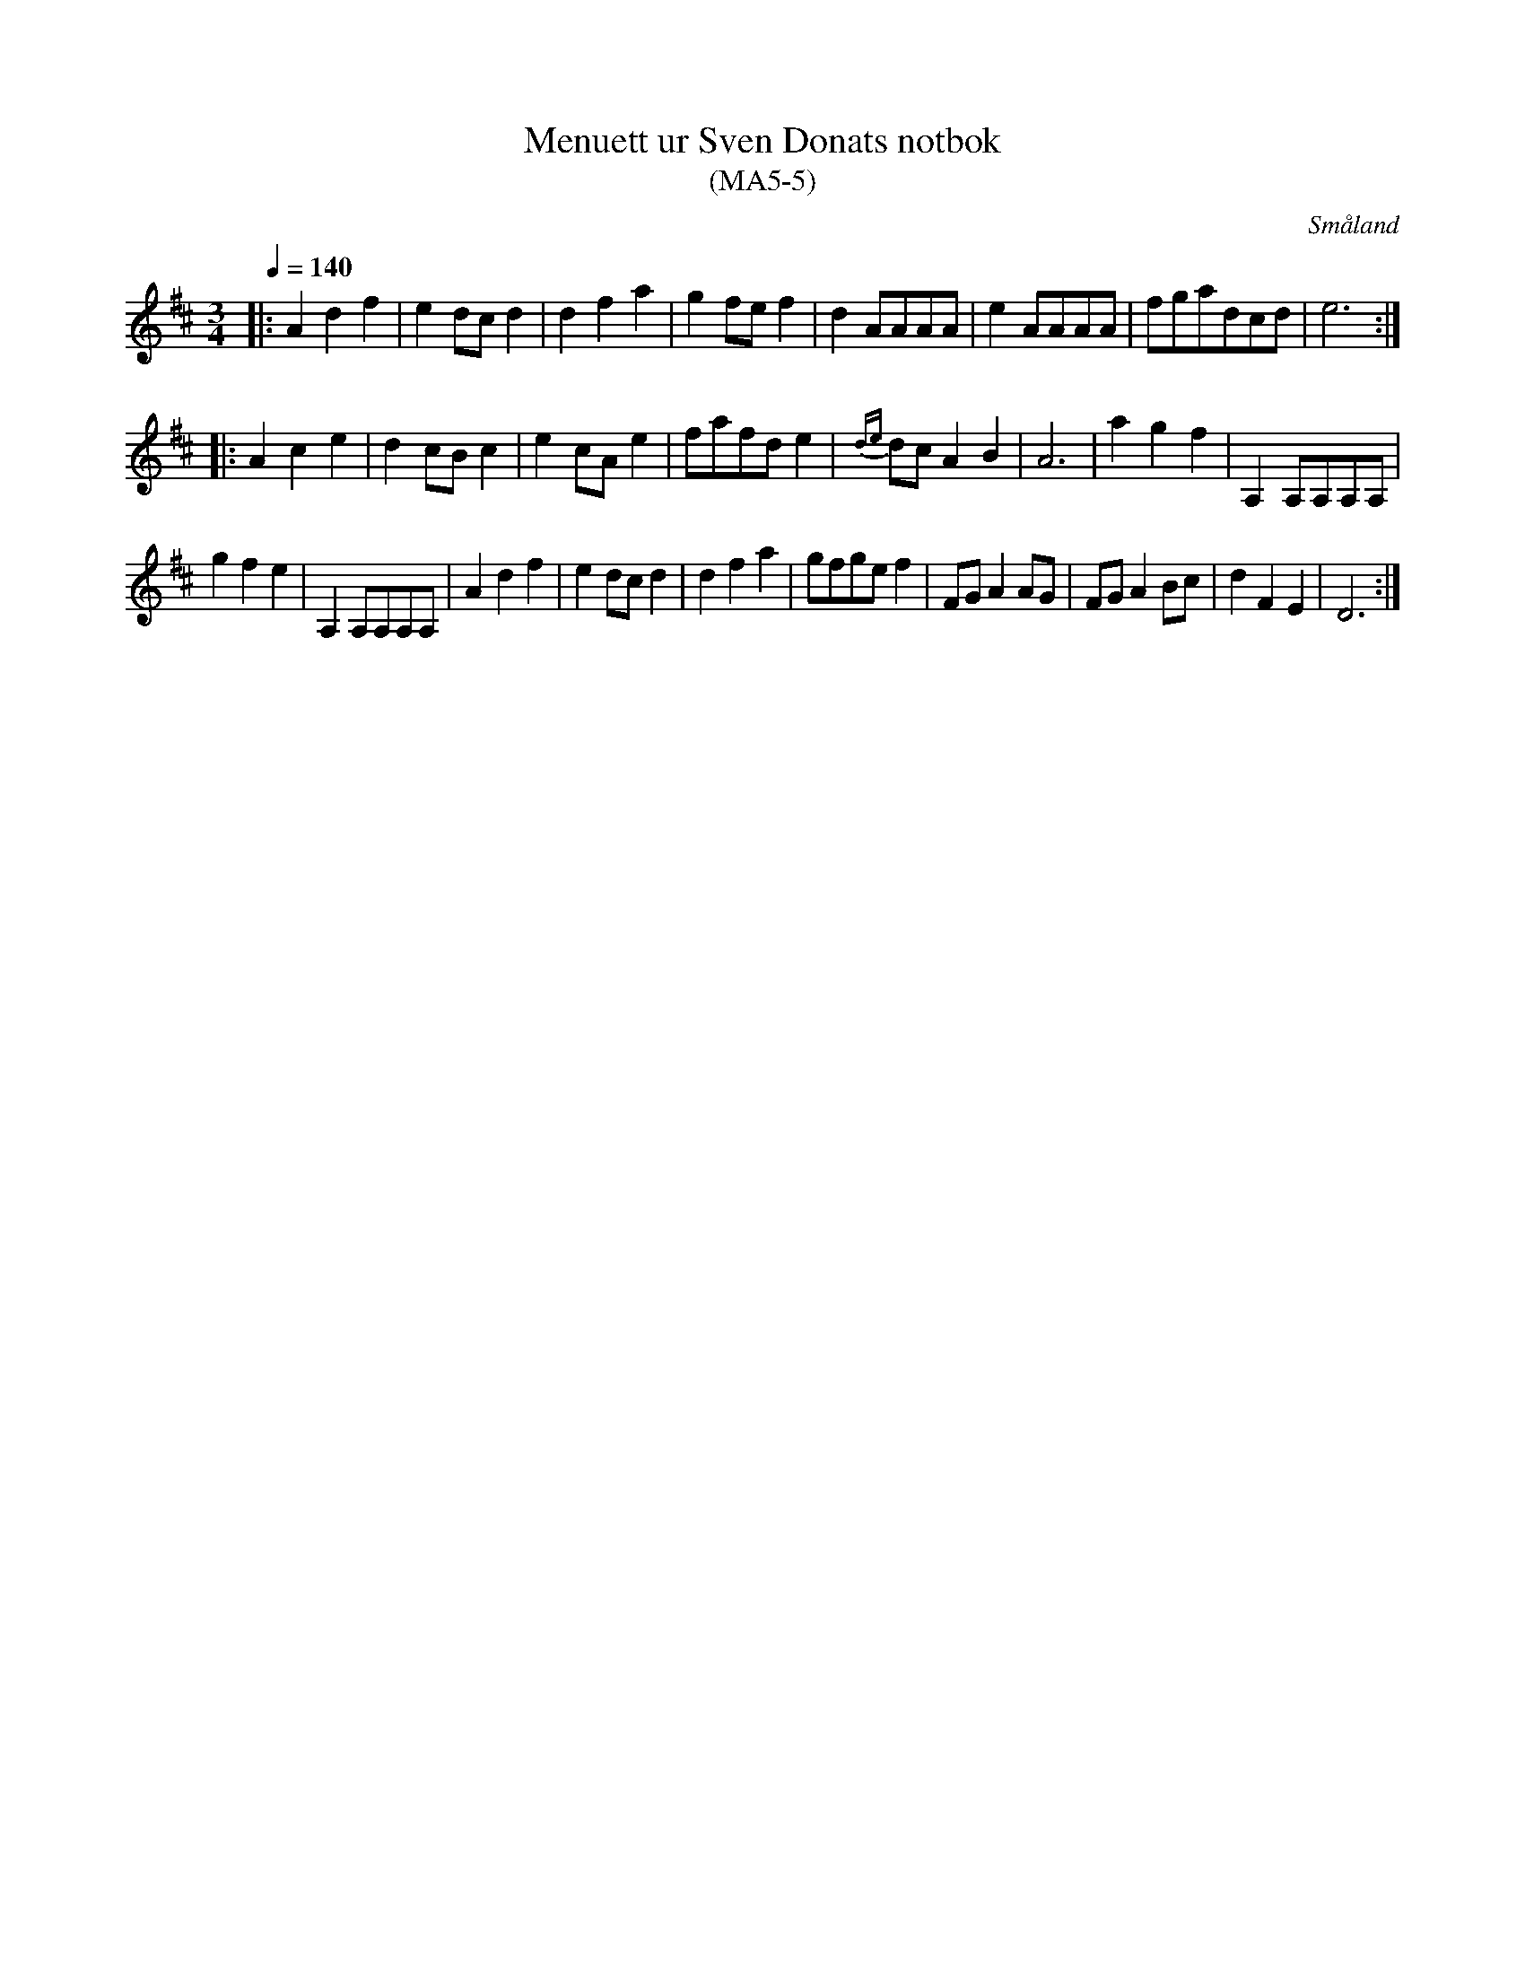 %%abc-charset utf-8

X:5
T:Menuett ur Sven Donats notbok
T:(MA5-5)
R:Menuett
O:Småland
B:MA5, låt 5, sida 7
B:Sven Donats notbok
N:Jmf. SvL Dalarna 1025 (?)
Z:Jonas Brunskog
Q:1/4=140
M:3/4
L:1/8
K:D
|:A2 d2 f2|e2 dc d2|d2 f2 a2|g2 fe f2|d2 AAAA|e2 AAAA|fgadcd|e6:|
|:A2 c2 e2|d2 cB c2|e2 cA e2|fafd e2|{de}dc A2 B2| A6|a2 g2 f2|A,2 A,A,A,A,|
g2 f2 e2| A,2 A,A,A,A,| A2 d2 f2|e2 dc d2|d2 f2 a2|gfge f2|FG A2 AG|FG A2 Bc|d2 F2 E2|D6:|


